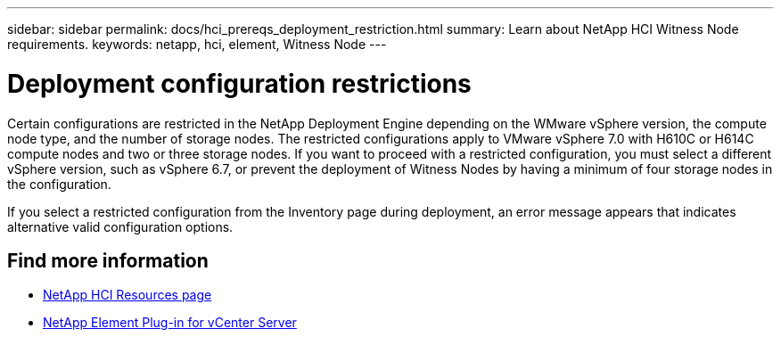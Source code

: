 ---
sidebar: sidebar
permalink: docs/hci_prereqs_deployment_restriction.html
summary: Learn about NetApp HCI Witness Node requirements.
keywords: netapp, hci, element, Witness Node
---

= Deployment configuration restrictions
:hardbreaks:
:nofooter:
:icons: font
:linkattrs:
:imagesdir: ../media/
:keywords: netapp, hci, element, Witness Node

[.lead]
Certain configurations are restricted in the NetApp Deployment Engine depending on the WMware vSphere version, the compute node type, and the number of storage nodes. The restricted configurations apply to VMware vSphere 7.0 with H610C or H614C compute nodes and two or three storage nodes. If you want to proceed with a restricted configuration, you must select a different vSphere version, such as vSphere 6.7, or prevent the deployment of Witness Nodes by having a minimum of four storage nodes in the configuration.

If you select a restricted configuration from the Inventory page during deployment, an error message appears that indicates alternative valid configuration options.

[discrete]
== Find more information
*	https://www.netapp.com/hybrid-cloud/hci-documentation/[NetApp HCI Resources page^]
*	https://docs.netapp.com/us-en/vcp/index.html[NetApp Element Plug-in for vCenter Server^]
